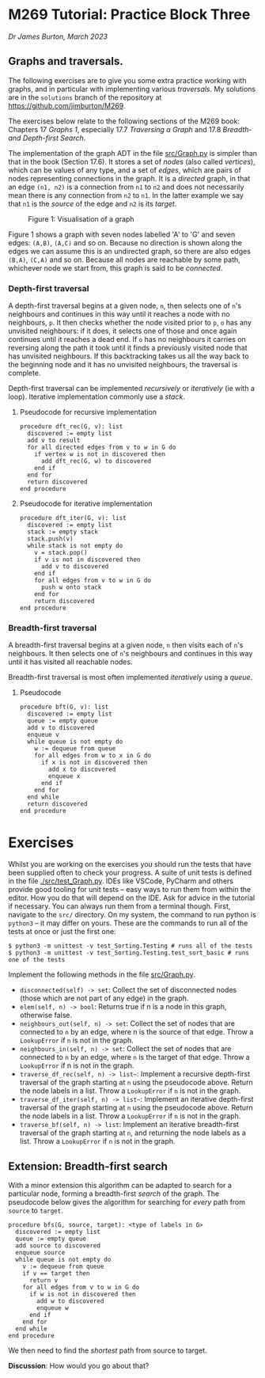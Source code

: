 * M269 Tutorial: Practice Block Three

/Dr James Burton, March 2023/

** Graphs and traversals.

The following exercises are to give you some extra practice working with graphs, and in
particular with implementing various /traversals/. My solutions are in the
~solutions~ branch of the repository at https://github.com/jimburton/M269.

The exercises below relate to the following sections of the M269 book: Chapters
17 /Graphs 1/, especially 17.7 /Traversing a Graph/ and 17.8 /Breadth- and
Depth-first Search/.

The implementation of the graph ADT in the file [[./src/Graph.py][src/Graph.py]]
is simpler than that in the book (Section 17.6). It stores a set of /nodes/
(also called /vertices/), which can be values of any type, and a set of /edges/,
which are pairs of nodes representing connections in the graph. It is a
/directed/ graph, in that an edge ~(n1, n2)~ is a connection from ~n1~ to
~n2~ and does not necessarily mean there is any connection from ~n2~ to
~n1~. In the latter example we say that ~n1~ is the /source/ of the edge and
~n2~ is its /target/.

#+CAPTION: Figure 1: Visualisation of a graph
[[./slides/graph.png]]

Figure 1 shows a graph with seven nodes labelled 'A' to 'G' and seven edges:
~(A,B)~, ~(A,C)~ and so on. Because no direction is shown along the edges we can
assume this is an undirected graph, so there are also edges ~(B,A)~, ~(C,A)~ and
so on. Because all nodes are reachable by some path, whichever node we start
from, this graph is said to be /connected/.

*** Depth-first traversal

A depth-first traversal begins at a given node, ~n~, then selects one of ~n~'s
neighbours and continues in this way until it reaches a node with no
neighbours, ~p~. It then checks whether the node visited prior to ~p~, ~o~ has any
unvisited neighbours: if it does, it selects one of those and once again continues until
it reaches a dead end. If ~o~ has no neighbours it carries on reversing along
the path it took until it finds a previously visited node that has unvisited neighbours.
If this backtracking takes us all the way back to the beginning node and it has no unvisited
neighbours, the traversal is complete. 

Depth-first traversal can be implemented /recursively/ or /iteratively/ (ie
with a loop). Iterative implementation commonly use a /stack/.

**** Pseudocode for recursive implementation

#+BEGIN_EXAMPLE
procedure dft_rec(G, v): list
  discovered := empty list
  add v to result
  for all directed edges from v to w in G do
    if vertex w is not in discovered then
      add dft_rec(G, w) to discovered
    end if
  end for
  return discovered
end procedure
#+END_EXAMPLE

**** Pseudocode for iterative implementation

#+BEGIN_EXAMPLE
procedure dft_iter(G, v): list
  discovered := empty list
  stack := empty stack
  stack.push(v)
  while stack is not empty do
    v = stack.pop()
    if v is not in discovered then
      add v to discovered
    end if
    for all edges from v to w in G do 
      push w onto stack
    end for
    return discovered
end procedure
#+END_EXAMPLE

*** Breadth-first traversal

A breadth-first traversal begins at a given node, ~n~ then visits each of ~n~'s
neighbours. It then selects one of ~n~'s neighbours and continues in this way
until it has visited all reachable nodes.

Breadth-first traversal is most often implemented /iteratively/ using a
/queue/.

**** Pseudocode

#+BEGIN_EXAMPLE
procedure bft(G, v): list
  discovered := empty list
  queue := empty queue
  add v to discovered
  enqueue v
  while queue is not empty do
    w := dequeue from queue
    for all edges from w to x in G do
      if x is not in discovered then
        add x to discovered
        enqueue x
      end if
    end for
  end while
  return discovered
end procedure
#+END_EXAMPLE

* Exercises

Whilst you are working on the exercises you should run the tests that have been
supplied often to check your progress. A suite of unit tests is defined in the
file [[./src/test_Graph.py]]. IDEs like VSCode, PyCharm and others provide good
tooling for unit tests -- easy ways to run them from within the editor. How you
do that will depend on the IDE. Ask for advice in the tutorial if necessary. You
can always run them from a terminal though. First, navigate to the ~src/~
directory. On my system, the command to run python is ~python3~ -- it may differ
on yours. These are the commands to run all of the tests at once or just the
first one:
   
#+BEGIN_EXAMPLE
$ python3 -m unittest -v test_Sorting.Testing # runs all of the tests
$ python3 -m unittest -v test_Sorting.Testing.test_sort_basic # runs one of the tests
#+END_EXAMPLE

Implement the following methods in the file [[./src/Graph.py][src/Graph.py]].

+ ~disconnected(self) -> set~: Collect the set of disconnected nodes (those
  which are not part of any edge) in the graph.
+ ~elem(self, n) -> bool~: Returns true if n is a node in this graph, otherwise
  false.
+ ~neighbours_out(self, n) -> set~: Collect the set of nodes that are connected
  to ~n~ by an edge, where n is the source of that edge. Throw a ~LookupError~ if
  ~n~ is not in the graph.
+ ~neighbours_in(self, n) -> set~: Collect the set of nodes that are connected
  to ~n~ by an edge, where ~n~ is the target of that edge. Throw a ~LookupError~
  if n is not in the graph.
+ ~traverse_df_rec(self, n) -> list~~: Implement a recursive depth-first
  traversal of the graph starting at ~n~ using the pseudocode above. Return the
  node labels in a list. Throw a ~LookupError~ if ~n~ is not in the graph.
+ ~traverse_df_iter(self, n) -> list~~: Implement an iterative depth-first
  traversal of the graph starting at ~n~ using the pseudocode above. Return the
  node labels in a list. Throw a ~LookupError~ if ~n~ is not in the graph.
+ ~traverse_bf(self, n) -> list~: Implement an iterative breadth-first traversal
  of the graph starting at ~n~, and returning the node labels as a list. Throw a
  ~LookupError~ if ~n~ is not in the graph.

** Extension: Breadth-first search

With a minor extension this algorithm can be adapted to search for a
particular node, forming a breadth-first /search/ of the graph. The pseudocode
below gives the algorithm for searching for /every/ path from ~source~ to ~target~.

#+BEGIN_EXAMPLE
procedure bfs(G, source, target): <type of labels in G>
  discovered := empty list
  queue := empty queue
  add source to discovered
  enqueue source
  while queue is not empty do
    v := dequeue from queue
    if v == target then
      return v
    for all edges from v to w in G do
      if w is not in discovered then
        add w to discovered
        enqueue w
      end if
    end for
  end while
end procedure
#+END_EXAMPLE

We then need to find the /shortest/ path from source to target.

*Discussion*: How would you go about that?

